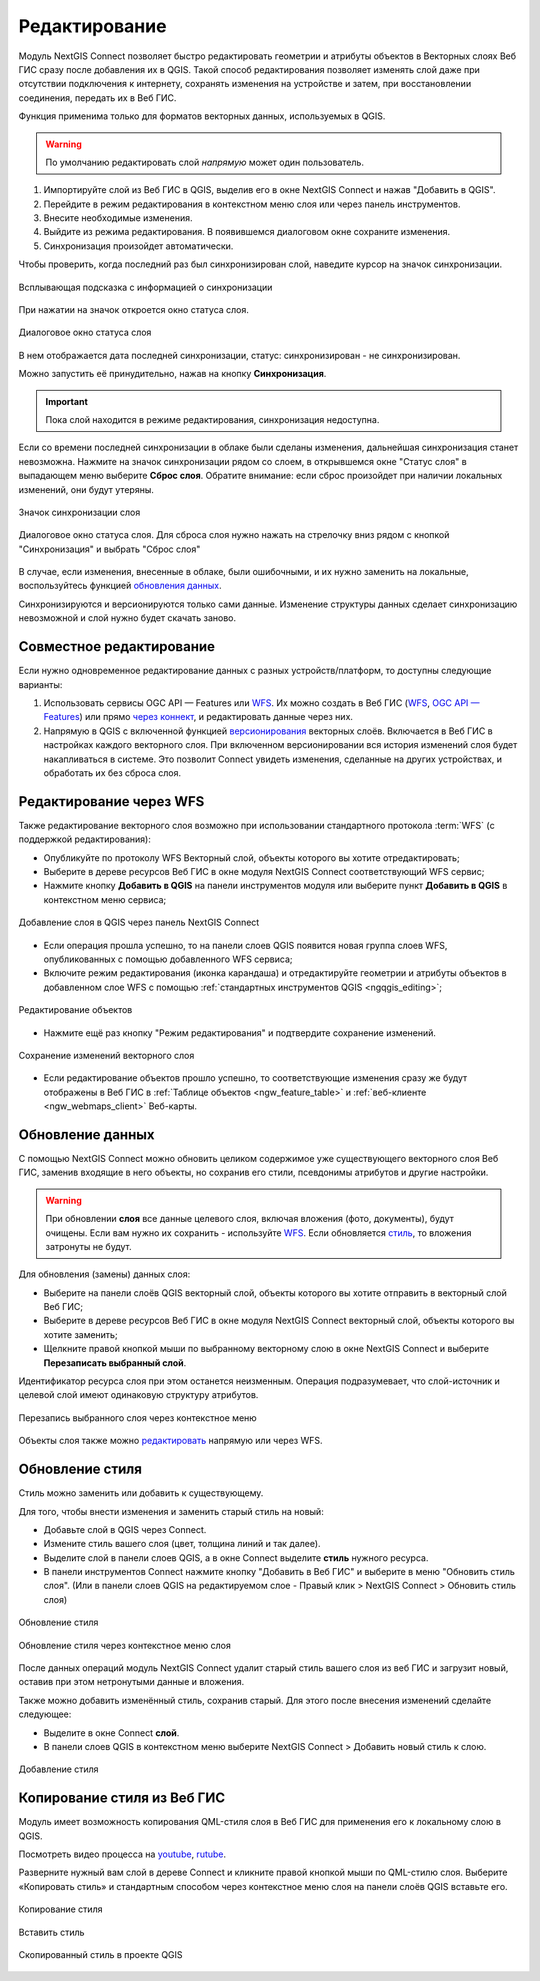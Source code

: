 .. _connect_data_edit:

Редактирование 
=========================
  
Модуль NextGIS Connect позволяет быстро редактировать геометрии и атрибуты объектов в Векторных слоях Веб ГИС сразу после добавления их в QGIS. Такой способ редактирования позволяет изменять слой даже при отсутствии подключения к интернету, сохранять изменения на устройстве и затем, при восстановлении соединения, передать их в Веб ГИС.

Функция применима только для форматов векторных данных, используемых в QGIS.

.. warning:: 
	По умолчанию редактировать слой *напрямую* может один пользователь. 


#. Импортируйте слой из Веб ГИС в QGIS, выделив его в окне NextGIS Connect и нажав "Добавить в QGIS".
#. Перейдите в режим редактирования в контекстном меню слоя или через панель инструментов.
#. Внесите необходимые изменения.
#. Выйдите из режима редактирования. В появившемся диалоговом окне сохраните изменения.
#. Синхронизация произойдет автоматически.

Чтобы проверить, когда последний раз был синхронизирован слой, наведите курсор на значок синхронизации.

.. figure:: _static/nextgis_connect/ngc_check_sync_ru.png
   :align: center
   :alt: Всплывающая подсказка с информацией о синхронизации
   :width: 16cm

   Всплывающая подсказка с информацией о синхронизации

При нажатии на значок откроется окно статуса слоя.

.. figure:: _static/nextgis_connect/ngc_layer_status_ru.png
   :align: center
   :width: 14cm

   Диалоговое окно статуса слоя

В нем отображается дата последней синхронизации, статус: синхронизирован - не синхронизирован.

Можно запустить её принудительно, нажав на кнопку **Синхронизация**.

.. important::
    Пока слой находится в режиме редактирования, синхронизация недоступна.

Если со времени последней синхронизации в облаке были сделаны изменения, дальнейшая синхронизация станет невозможна. Нажмите на значок синхронизации рядом со слоем, в открывшемся окне "Статус слоя" в выпадающем меню выберите **Сброс слоя**. Обратите внимание: если  сброс произойдет при наличии локальных изменений, они будут утеряны. 

.. figure:: _static/ngc_check_sync_ru.png
   :align: center
   :alt: Всплывающая подсказка с информацией о синхронизации
   :width: 16cm

   Значок синхронизации слоя

.. figure:: _static/ngc_layer_status_ru.png
   :align: center
   :width: 14cm

   Диалоговое окно статуса слоя. Для сброса слоя нужно нажать на стрелочку вниз рядом с кнопкой "Синхронизация" и выбрать "Сброс слоя"

В случае, если изменения, внесенные в облаке, были ошибочными, и их нужно заменить на локальные, воспользуйтесь функцией `обновления данных <https://docs.nextgis.ru/docs_ngconnect/source/edit.html#connect-data-overwrite>`_.

Синхронизируются и версионируются только сами данные. Изменение структуры данных сделает синхронизацию невозможной и слой нужно будет скачать заново.

.. _connect_multiuser:

Совместное редактирование
--------------------------------

Если нужно одновременное редактирование данных с разных устройств/платформ, то доступны следующие варианты:

1. Использовать сервисы OGC API — Features или `WFS <https://docs.nextgis.ru/docs_ngconnect/source/edit.html#connect-data-edit-wfs>`_. Их можно создать в Веб ГИС (`WFS <https://docs.nextgis.ru/docs_ngweb/source/layers.html#c-wfs>`_, `OGC API — Features <https://docs.nextgis.ru/docs_ngweb/source/layers.html#c-ogc-api-features>`_) или прямо `через коннект <https://docs.nextgis.ru/docs_ngcom/source/ngqgis_connect.html#wfs-wms-ogc-api-features>`_, и редактировать данные через них.

2. Напрямую в QGIS с включенной функцией `версионирования <https://docs.nextgis.ru/docs_ngweb/source/layers.html#create-vector-layer-vers-pic>`_ векторных слоёв. Включается в Веб ГИС в настройках каждого векторного слоя. При включенном версионировании вся история изменений слоя будет накапливаться в системе. Это позволит Connect увидеть изменения, сделанные на других устройствах, и обработать их без сброса слоя.



.. _connect_data_edit_wfs:

Редактирование через WFS
--------------------------

Также редактирование векторного слоя возможно при использовании стандартного протокола :term:`WFS` (с поддержкой редактирования):

* Опубликуйте по протоколу WFS Векторный слой, объекты которого вы хотите отредактировать;
* Выберите в дереве ресурсов Веб ГИС в окне модуля NextGIS Connect соответствующий WFS сервис;
* Нажмите кнопку **Добавить в QGIS** на панели инструментов модуля или выберите пункт **Добавить в QGIS** в контекстном меню сервиса;

.. figure:: _static/NGConnect_edit_add_ru.png
   :name: NGConnect_edit_add_pic
   :align: center
   :width: 20cm
   
   Добавление слоя в QGIS через панель NextGIS Connect
   
* Если операция прошла успешно, то на панели слоев QGIS появится новая группа слоев WFS, опубликованных с помощью добавленного WFS сервиса;
* Включите режим редактирования (иконка карандаша) и отредактируйте геометрии и атрибуты объектов в добавленном слое WFS с помощью :ref:`стандартных инструментов QGIS <ngqgis_editing>`;

.. figure:: _static/NGConnect_edit_process_ru.png
   :name: NGConnect_edit_process_pic
   :align: center
   :width: 20cm
   
   Редактирование объектов

* Нажмите ещё раз кнопку "Режим редактирования" и подтвердите сохранение изменений.

.. figure:: _static/NGConnect_edit_save_ru.png
   :name: NGConnect_edit_save_pic
   :align: center
   :width: 20cm
   
   Сохранение изменений векторного слоя
   
* Если редактирование объектов прошло успешно, то соответствующие изменения сразу же будут отображены в Веб ГИС в :ref:`Таблице объектов <ngw_feature_table>` и :ref:`веб-клиенте <ngw_webmaps_client>` Веб-карты.



.. _connect_data_overwrite:

Обновление данных
-----------------

С помощью NextGIS Connect можно обновить целиком содержимое уже существующего векторного слоя Веб ГИС, заменив входящие в него объекты, но сохранив его стили, псевдонимы атрибутов и другие настройки.

.. warning:: 
   При обновлении **слоя** все данные целевого слоя, включая вложения (фото, документы), будут очищены. Если вам нужно их сохранить - используйте `WFS <https://docs.nextgis.ru/docs_ngconnect/source/resources.html#wfs>`_. Если обновляется `стиль <https://docs.nextgis.ru/docs_ngconnect/source/edit.html#connect-style-overwrite>`_, то вложения затронуты не будут.


Для обновления (замены) данных слоя:

* Выберите на панели слоёв QGIS векторный слой, объекты которого вы хотите отправить в векторный слой Веб ГИС;
* Выберите в дереве ресурсов Веб ГИС в окне модуля NextGIS Connect векторный слой, объекты которого вы хотите заменить;
* Щелкните правой кнопкой мыши по выбранному векторному слою в окне NextGIS Connect и выберите **Перезаписать выбранный слой**.

Идентификатор ресурса слоя при этом останется неизменным. Операция подразумевает, что слой-источник и целевой слой имеют одинаковую структуру атрибутов.

   
.. figure:: _static/NGconnect_vector_overwrite_ru_2.png
   :name: connect_vector_overwrite
   :align: center
   :width: 20cm
   
   Перезапись выбранного слоя через контекстное меню

Объекты слоя также можно `редактировать <https://docs.nextgis.ru/docs_ngcom/source/ngqgis_connect.html#ngcom-ngqgis-connect-data-edit>`_ напрямую или через WFS.

.. _connect_style_overwrite:

Обновление стиля
-----------------

Стиль можно заменить или добавить к существующему.

Для того, чтобы внести изменения и заменить старый стиль на новый:

* Добавьте слой в QGIS через Connect.
* Измените стиль вашего слоя (цвет, толщина линий и так далее).
* Выделите слой в панели слоев QGIS, а в окне Connect выделите **стиль** нужного ресурса.
* В панели инструментов Connect нажмите кнопку "Добавить в Веб ГИС" и выберите в меню "Обновить стиль слоя". (Или в панели слоев QGIS на редактируемом слое - Правый клик > NextGIS Connect > Обновить стиль слоя)

.. figure:: _static/connect_replace_style_ru.png
   :name: connect_replace_style_pic
   :align: center
   :width: 20cm

   Обновление стиля


.. figure:: _static/connect_replace_style_context_ru.png
   :name: connect_replace_style_context_pic
   :align: center
   :width: 20cm

   Обновление стиля через контекстное меню слоя

После данных операций модуль NextGIS Connect удалит старый стиль вашего слоя из веб ГИС и загрузит новый, оставив при этом нетронутыми данные и вложения.

Также можно добавить изменённый стиль, сохранив старый. Для этого после внесения изменений сделайте следующее:

* Выделите в окне Connect **слой**.
* В панели слоев QGIS в контекстном меню выберите NextGIS Connect > Добавить новый стиль к слою.

.. figure:: _static/connect_add_style_ru.png
   :name: connect_add_style_pic
   :align: center
   :width: 20cm

   Добавление стиля

.. _connect_style_copy:

Копирование стиля из Веб ГИС
-----------------------------

Модуль имеет возможность копирования QML-стиля слоя в Веб ГИС для применения его к локальному слою в QGIS. 

.. raw:: html

   <iframe width="560" height="315" src="https://rutube.ru/play/embed/7460a5277d280d8d74942770b88a2b28/" frameBorder="0" allow="clipboard-write; autoplay" webkitAllowFullScreen mozallowfullscreen allowFullScreen></iframe>

Посмотреть видео процесса на `youtube <https://youtu.be/UH2OKvBz1Mk>`_, `rutube <https://rutube.ru/video/7460a5277d280d8d74942770b88a2b28/>`_.

Разверните нужный вам слой в дереве Connect и кликните правой кнопкой мыши по QML-стилю слоя. Выберите «Копировать стиль» и стандартным способом через контекстное меню слоя на панели слоёв QGIS вставьте его.

.. figure:: _static/connect_copy_style_ru.png
   :name: connect_copy_style_pic
   :align: center
   :width: 8cm

   Копирование стиля

.. figure:: _static/connect_paste_style_ru.png
   :name: connect_paste_style_pic
   :align: center
   :width: 20cm

   Вставить стиль

.. figure:: _static/connect_result_style_ru.png
   :name: connect_result_style_pic
   :align: center
   :width: 20cm

   Скопированный стиль в проекте QGIS

